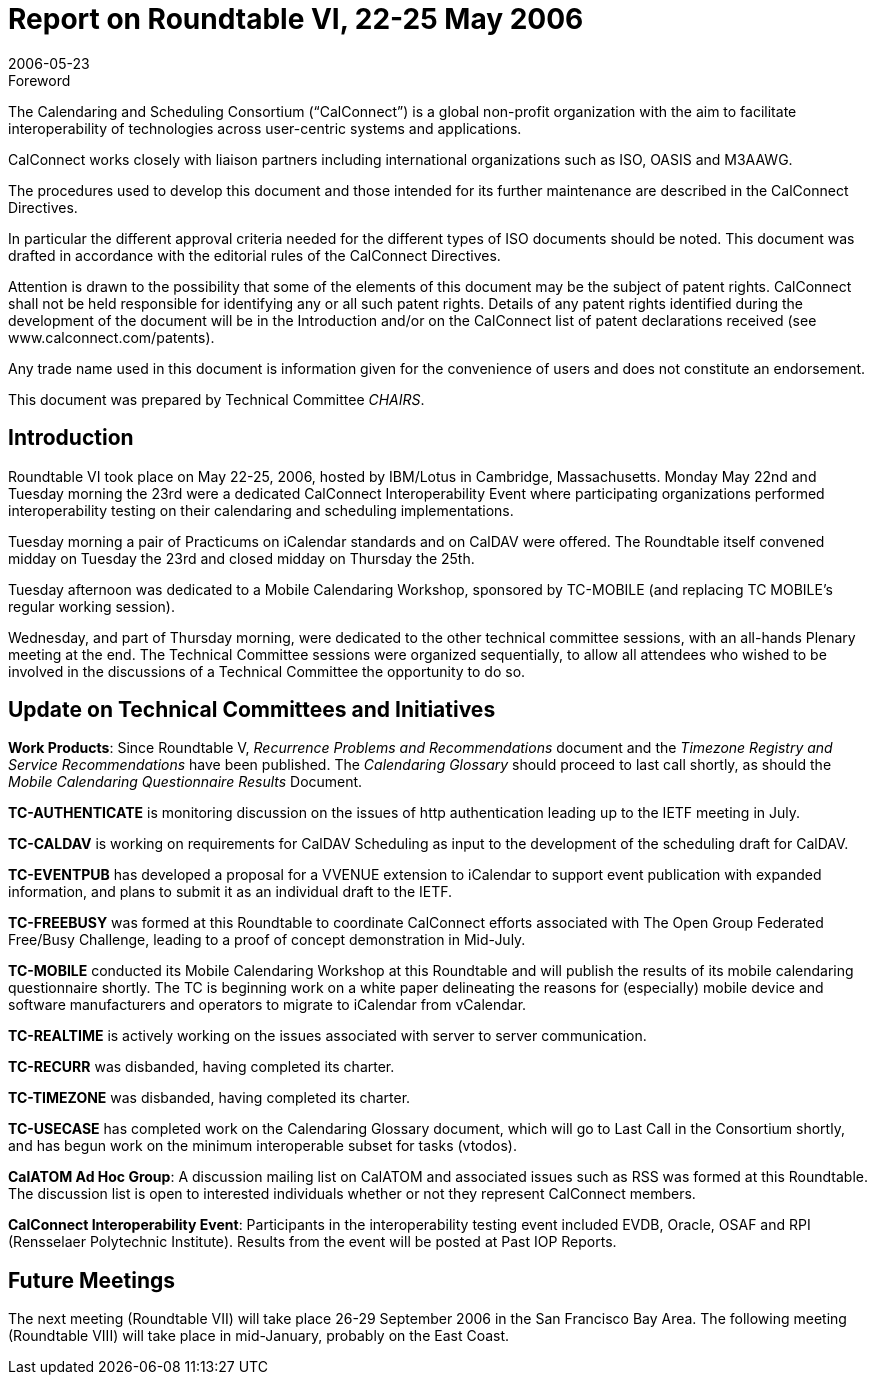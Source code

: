 = Report on Roundtable VI, 22-25 May 2006
:docnumber: 0614
:copyright-year: 2006
:language: en
:doctype: administrative
:edition: 1
:status: published
:revdate: 2006-05-23
:published-date: 2006-05-23
:technical-committee: CHAIRS
:mn-document-class: csd
:mn-output-extensions: xml,html,pdf,rxl
:local-cache-only:
:data-uri-image:

.Foreword
The Calendaring and Scheduling Consortium ("`CalConnect`") is a global non-profit
organization with the aim to facilitate interoperability of technologies across
user-centric systems and applications.

CalConnect works closely with liaison partners including international
organizations such as ISO, OASIS and M3AAWG.

The procedures used to develop this document and those intended for its further
maintenance are described in the CalConnect Directives.

In particular the different approval criteria needed for the different types of
ISO documents should be noted. This document was drafted in accordance with the
editorial rules of the CalConnect Directives.

Attention is drawn to the possibility that some of the elements of this
document may be the subject of patent rights. CalConnect shall not be held responsible
for identifying any or all such patent rights. Details of any patent rights
identified during the development of the document will be in the Introduction
and/or on the CalConnect list of patent declarations received (see
www.calconnect.com/patents).

Any trade name used in this document is information given for the convenience
of users and does not constitute an endorsement.

This document was prepared by Technical Committee _{technical-committee}_.

== Introduction

Roundtable VI took place on May 22-25, 2006, hosted by IBM/Lotus in Cambridge,
Massachusetts. Monday May 22nd and Tuesday morning the 23rd were a dedicated CalConnect
Interoperability Event where participating organizations performed interoperability testing on their
calendaring and scheduling implementations.

Tuesday morning a pair of Practicums on iCalendar standards and on CalDAV were offered. The
Roundtable itself convened midday on Tuesday the 23rd and closed midday on Thursday the 25th.

Tuesday afternoon was dedicated to a Mobile Calendaring Workshop, sponsored by TC-MOBILE
(and replacing TC MOBILE's regular working session).

Wednesday, and part of Thursday morning, were dedicated to the other technical committee
sessions, with an all-hands Plenary meeting at the end. The Technical Committee sessions were
organized sequentially, to allow all attendees who wished to be involved in the discussions of a
Technical Committee the opportunity to do so.

== Update on Technical Committees and Initiatives

*Work Products*: Since Roundtable V, _Recurrence Problems and Recommendations_ document and
the _Timezone Registry and Service Recommendations_ have been published. The _Calendaring
Glossary_ should proceed to last call shortly, as should the _Mobile Calendaring Questionnaire
Results_ Document.

*TC-AUTHENTICATE* is monitoring discussion on the issues of http authentication leading up to
the IETF meeting in July.

*TC-CALDAV* is working on requirements for CalDAV Scheduling as input to the development of
the scheduling draft for CalDAV.

*TC-EVENTPUB* has developed a proposal for a VVENUE extension to iCalendar to support
event publication with expanded information, and plans to submit it as an individual draft to the
IETF.

*TC-FREEBUSY* was formed at this Roundtable to coordinate CalConnect efforts associated with
The Open Group Federated Free/Busy Challenge, leading to a proof of concept demonstration in
Mid-July.

*TC-MOBILE* conducted its Mobile Calendaring Workshop at this Roundtable and will publish
the results of its mobile calendaring questionnaire shortly. The TC is beginning work on a white
paper delineating the reasons for (especially) mobile device and software manufacturers and
operators to migrate to iCalendar from vCalendar.

*TC-REALTIME* is actively working on the issues associated with server to server
communication.

*TC-RECURR* was disbanded, having completed its charter.

*TC-TIMEZONE* was disbanded, having completed its charter.

*TC-USECASE* has completed work on the Calendaring Glossary document, which will go to Last
Call in the Consortium shortly, and has begun work on the minimum interoperable subset for tasks
(vtodos).

*CalATOM Ad Hoc Group*: A discussion mailing list on CalATOM and associated issues such as
RSS was formed at this Roundtable. The discussion list is open to interested individuals whether
or not they represent CalConnect members.

*CalConnect Interoperability Event*: Participants in the interoperability testing event included
EVDB, Oracle, OSAF and RPI (Rensselaer Polytechnic Institute). Results from the event will be
posted at Past IOP Reports.

== Future Meetings

The next meeting (Roundtable VII) will take place 26-29 September 2006 in the San Francisco
Bay Area. The following meeting (Roundtable VIII) will take place in mid-January, probably on
the East Coast.
